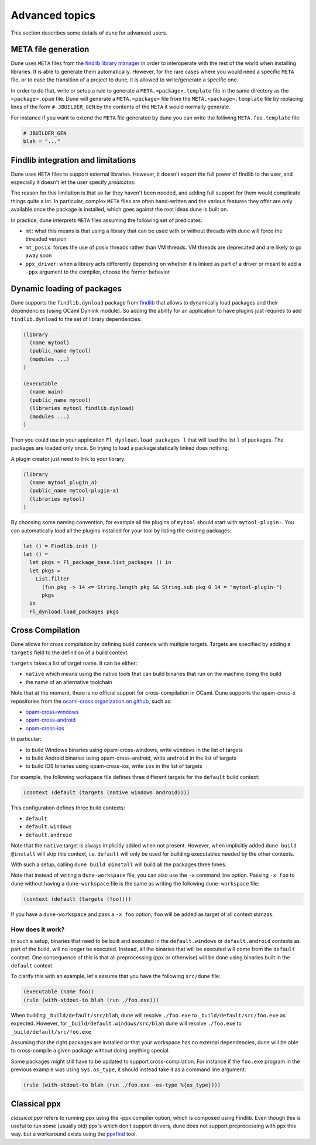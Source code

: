 ***************
Advanced topics
***************

This section describes some details of dune for advanced users.

META file generation
====================

Dune uses ``META`` files from the `findlib library
manager <http://projects.camlcity.org/projects/findlib.html>`__ in order
to interoperate with the rest of the world when installing libraries. It
is able to generate them automatically. However, for the rare cases
where you would need a specific ``META`` file, or to ease the transition
of a project to dune, it is allowed to write/generate a specific
one.

In order to do that, write or setup a rule to generate a
``META.<package>.template`` file in the same directory as the
``<package>.opam`` file. Dune will generate a ``META.<package>``
file from the ``META.<package>.template`` file by replacing lines of
the form ``# JBUILDER_GEN`` by the contents of the ``META`` it would
normally generate.

For instance if you want to extend the ``META`` file generated by
dune you can write the folliwing ``META.foo.template`` file:

.. code::

   # JBUILDER_GEN
   blah = "..."

Findlib integration and limitations
===================================

Dune uses ``META`` files to support external libraries. However, it
doesn't export the full power of findlib to the user, and especially
it doesn't let the user specify *predicates*.

The reason for this limitation is that so far they haven't been
needed, and adding full support for them would complicate things quite
a lot. In particular, complex ``META`` files are often hand-written and
the various features they offer are only available once the package is
installed, which goes against the root ideas dune is built on.

In practice, dune interprets ``META`` files assuming the following
set of predicates:

- ``mt``: what this means is that using a library that can be used
  with or without threads with dune will force the threaded
  version

- ``mt_posix``: forces the use of posix threads rather than VM
  threads. VM threads are deprecated and are likely to go away soon

- ``ppx_driver``: when a library acts differently depending on whether
  it is linked as part of a driver or meant to add a ``-ppx`` argument
  to the compiler, choose the former behavior

Dynamic loading of packages
===========================

Dune supports the ``findlib.dynload`` package from `findlib
<http://projects.camlcity.org/projects/findlib.html>`_ that allows to
dynamically load packages and their dependencies (using OCaml Dynlink module).
So adding the ability for an application to have plugins just requires to add
``findlib.dynload`` to the set of library dependencies:

.. code:: scheme

    (library
      (name mytool)
      (public_name mytool)
      (modules ...)
    )

    (executable
      (name main)
      (public_name mytool)
      (libraries mytool findlib.dynload)
      (modules ...)
    )


Then you could use in your application ``Fl_dynload.load_packages l``
that will load the list ``l`` of packages. The packages are loaded
only once. So trying to load a package statically linked does nothing.

A plugin creator just need to link to your library:

.. code:: scheme

    (library
      (name mytool_plugin_a)
      (public_name mytool-plugin-a)
      (libraries mytool)
    )

By choosing some naming convention, for example all the plugins of
``mytool`` should start with ``mytool-plugin-``. You can automatically
load all the plugins installed for your tool by listing the existing packages:

.. code:: ocaml

    let () = Findlib.init ()
    let () =
      let pkgs = Fl_package_base.list_packages () in
      let pkgs =
        List.filter
          (fun pkg -> 14 <= String.length pkg && String.sub pkg 0 14 = "mytool-plugin-")
          pkgs
      in
      Fl_dynload.load_packages pkgs

.. _advanced-cross-compilation:

Cross Compilation
=================

Dune allows for cross compilation by defining build contexts with
multiple targets. Targets are specified by adding a ``targets`` field
to the definition of a build context.

``targets`` takes a list of target name. It can be either:

- ``native`` which means using the native tools that can build
  binaries that run on the machine doing the build

- the name of an alternative toolchain

Note that at the moment, there is no official support for
cross-compilation in OCaml. Dune supports the opam-cross-x
repositories from the `ocaml-cross organization on github
<https://github.com/ocaml-cross/>`_, such as:

- `opam-cross-windows <https://github.com/ocaml-cross/opam-cross-windows>`_
- `opam-cross-android <https://github.com/ocaml-cross/opam-cross-android>`_
- `opam-cross-ios <https://github.com/ocaml-cross/opam-cross-ios>`_

In particular:

- to build Windows binaries using opam-cross-windows, write ``windows``
  in the list of targets
- to build Android binaries using opam-cross-android, write
  ``android`` in the list of targets
- to build IOS binaries using opam-cross-ios, write ``ios`` in the
  list of targets

For example, the following workspace file defines three different
targets for the ``default`` build context:

.. code:: scheme

    (context (default (targets (native windows android))))

This configuration defines three build contexts:

- ``default``
- ``default.windows``
- ``default.android``

Note that the ``native`` target is always implicitly added when not
present. However, when implicitly added ``dune build @install``
will skip this context, i.e. ``default`` will only be used for
building executables needed by the other contexts.

With such a setup, calling ``dune build @install`` will build all
the packages three times.

Note that instead of writing a ``dune-workspace`` file, you can also
use the ``-x`` command line option. Passing ``-x foo`` to ``dune``
without having a ``dune-workspace`` file is the same as writing the
following ``dune-workspace`` file:

.. code:: scheme

   (context (default (targets (foo))))

If you have a ``dune-workspace`` and pass a ``-x foo`` option,
``foo`` will be added as target of all context stanzas.

How does it work?
-----------------

In such a setup, binaries that need to be built and executed in the
``default.windows`` or ``default.android`` contexts as part of the
build, will no longer be executed. Instead, all the binaries that will
be executed will come from the ``default`` context. One consequence of
this is that all preprocessing (ppx or otherwise) will be done using
binaries built in the ``default`` context.

To clarify this with an example, let's assume that you have the following
``src/dune`` file:

.. code:: scheme

    (executable (name foo))
    (rule (with-stdout-to blah (run ./foo.exe)))

When building ``_build/default/src/blah``, dune will resolve ``./foo.exe`` to
``_build/default/src/foo.exe`` as expected. However, for
``_build/default.windows/src/blah`` dune will resolve ``./foo.exe`` to
``_build/default/src/foo.exe``

Assuming that the right packages are installed or that your workspace
has no external dependencies, dune will be able to cross-compile a
given package without doing anything special.

Some packages might still have to be updated to support cross-compilation. For
instance if the ``foo.exe`` program in the previous example was using
``Sys.os_type``, it should instead take it as a command line argument:

.. code:: scheme

  (rule (with-stdout-to blah (run ./foo.exe -os-type %{os_type})))

Classical ppx
=============

*classical ppx* refers to running ppx using the -ppx compiler option, which is
composed using Findlib. Even though this is useful to run some (usually old)
ppx's which don't support drivers, dune does not support preprocessing with
ppx this way. but a workaround exists using the `ppxfind
<https://github.com/diml/ppxfind>`_ tool.
